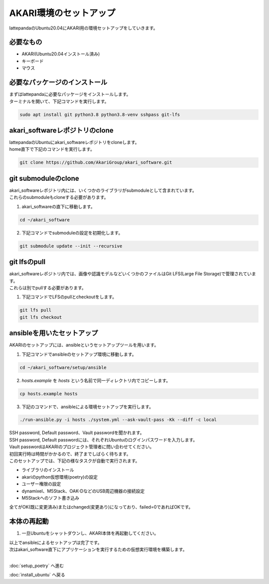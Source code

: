 ***********************************************************
AKARI環境のセットアップ
***********************************************************

lattepandaのUbuntu20.04にAKARI用の環境セットアップをしていきます。

===========================================================
必要なもの
===========================================================

* AKARI(Ubuntu20.04インストール済み)
* キーボード
* マウス

===========================================================
必要なパッケージのインストール
===========================================================

| まずはlattepandaに必要なパッケージをインストールします。
| ターミナルを開いて、下記コマンドを実行します。

.. code-block:: bash

    sudo apt install git python3.8 python3.8-venv sshpass git-lfs

===========================================================
akari_softwareレポジトリのclone
===========================================================

| lattepandaのUbuntuにakari_softwareレポジトリをcloneします。
| home直下で下記のコマンドを実行します。

.. code-block:: bash

    git clone https://github.com/AkariGroup/akari_software.git

===========================================================
git submoduleのclone
===========================================================

| akari_softwareレポジトリ内には、いくつかのライブラリがsubmoduleとして含まれています。
| これらのsubmoduleもcloneする必要があります。

1. akari_softwareの直下に移動します。

.. code-block:: bash

    cd ~/akari_software

2. 下記コマンドでsubmoduleの設定を初期化します。

.. code-block:: bash

    git submodule update --init --recursive

===========================================================
git lfsのpull
===========================================================

| akari_softwareレポジトリ内では、画像や認識モデルなどいくつかのファイルはGit LFS(Large File Storage)で管理されています。
| これらは別でpullする必要があります。

1. 下記コマンドでLFSのpullとcheckoutをします。

.. code-block:: bash

    git lfs pull
    git lfs checkout

===========================================================
ansibleを用いたセットアップ
===========================================================

AKARIのセットアップには、ansibleというセットアップツールを用います。

1. 下記コマンドでansibleのセットアップ環境に移動します。

.. code-block:: bash

    cd ~/akari_software/setup/ansible

2. `hosts.example` を `hosts` という名前で同一ディレクトリ内でコピーします。

.. code-block:: bash

    cp hosts.example hosts

3. 下記のコマンドで、ansibleによる環境セットアップを実行します。

.. code-block:: bash

    ./run-ansible.py -i hosts ./system.yml --ask-vault-pass -Kk --diff -c local

| SSH password, Default password、Vault passwordを聞かれます。
| SSH password, Default passwordには、それぞれUbuntuのログインパスワードを入力します。
| Vault passwordはAKARIのプロジェクト管理者に問い合わせてください。
| 初回実行時は時間がかかるので、終了までしばらく待ちます。
| このセットアップでは、下記の様なタスクが自動で実行されます。

* ライブラリのインストール
* akariのpython仮想環境(poetry)の設定
* ユーザー権限の設定
* dynamixel、M5Stack、OAK-DなどのUSB周辺機器の接続設定
* M5Stackへのソフト書き込み

全てがOK(既に変更済み)またはchanged(変更あり)になっており、failed=0であればOKです。

.. image:: ../../images/ansible.jpg
    :width: 600px


===========================================================
本体の再起動
===========================================================

1. 一旦Ubuntuをシャットダウンし、AKARI本体を再起動してください。


| 以上でansibleによるセットアップは完了です。
| 次はakari_software直下にアプリケーションを実行するための仮想実行環境を構築します。
|

:doc:`setup_poetry` へ進む

:doc:`install_ubuntu` へ戻る

